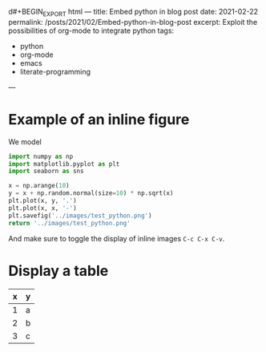 d#+BEGIN_EXPORT html
---
title: Embed python in blog post
date: 2021-02-22
permalink: /posts/2021/02/Embed-python-in-blog-post
excerpt: Exploit the possibilities of org-mode to integrate python
tags:
  - python
  - org-mode
  - emacs
  - literate-programming
---
#+END_EXPORT
#+OPTIONS: toc:nil
#+OPTIONS: num:nil

* Example of an inline figure

  We model
  \begin{align}
   x_i &= i & 0 \leq i \leq 9\\
   y_i &= x_i + \epsilon_i, & \epsilon_i \sim \mathcal{N}(0, i)
  \end{align}
#+begin_src python :results file
  import numpy as np
  import matplotlib.pyplot as plt
  import seaborn as sns

  x = np.arange(10)
  y = x + np.random.normal(size=10) * np.sqrt(x)
  plt.plot(x, y, '.')
  plt.plot(x, x, '-')
  plt.savefig('../images/test_python.png')
  return '../images/test_python.png' 
#+end_src

#+RESULTS:
[[file:../images/test_python.png]]

 And make sure to toggle the display of inline images =C-c C-x C-v=.
 
* Display a table

| x | y |
|---+---|
| 1 | a |
| 2 | b |
| 3 | c |




